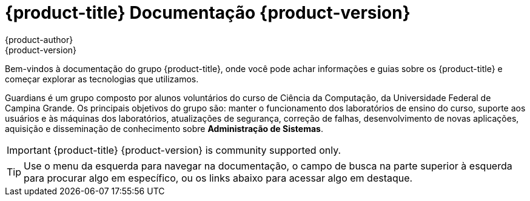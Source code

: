 [[welcome-index]]
= {product-title} Documentação {product-version}
{product-author}
{product-version}
:data-uri:
:icons:

[.lead]
Bem-vindos à documentação do grupo {product-title}, onde você pode achar
informações e guias sobre os {product-title} e começar explorar as tecnologias que utilizamos.

Guardians é um grupo composto por alunos voluntários do curso de Ciência da Computação, da Universidade
Federal de Campina Grande. Os principais objetivos do grupo são: manter o funcionamento dos laboratórios
de ensino do curso, suporte aos usuários e às máquinas dos laboratórios, atualizações de segurança,
correção de falhas, desenvolvimento de novas aplicações, aquisição e disseminação de conhecimento
sobre **Administração de Sistemas**.


[IMPORTANT]
====
{product-title} {product-version} is community supported only.
====


[TIP]
====
Use o menu da esquerda para navegar na documentação, o campo de busca na parte
superior à esquerda para procurar algo em específico, ou os links abaixo para
acessar algo em destaque.
====

ifdef::openshift-origin[]
'''
[cols="2",frame="none",grid="none"]
|===

.^|[big]#Entre em contato#
a|[none]

* link:https://docs.google.com/forms/d/e/1FAIpQLSfJFJJKBwznlNYLBl-NVgIu-SQFqert2wkzJMs4tlMrAYnJsQ/viewform?formkey=dHBKRV9oeU43bVEzVDMzMWZiY2dJRWc6MQ#gid=0[Helpdesk]
* link:mailto:guardians-l@googlegroups.com[Email]

|===


'''
[cols="2",frame="none",grid="none"]
|===

.^|[big]#Redes Sociais#
a|[none]

* link:https://github.com/guardians-dsc/[Encontre todos nossos projetos no GitHub]
* link:https://www.facebook.com/guardiansufcg[Facebook]


|===
